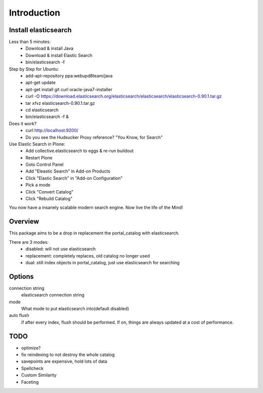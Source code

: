 Introduction
============

Install elasticsearch
---------------------

Less than 5 minutes:
    - Download & install Java
    - Download & install Elastic Search
    - bin/elasticsearch -f

Step by Step for Ubuntu:
    - add-apt-repository ppa:webupd8team/java
    - apt-get update
    - apt-get install git curl oracle-java7-installer
    - curl -O https://download.elasticsearch.org/elasticsearch/elasticsearch/elasticsearch-0.90.1.tar.gz
    - tar xfvz elasticsearch-0.90.1.tar.gz
    - cd elasticsearch
    - bin/elasticsearch -f &

Does it work?
    - curl http://localhost:9200/
    - Do you see the Hudsucker Proxy reference? "You Know, for Search"

Use Elastic Search in Plone:
    - Add collective.elasticsearch to eggs & re-run buildout
    - Restart Plone
    - Goto Control Panel
    - Add "Eleastic Search" in Add-on Products
    - Click "Elastic Search" in "Add-on Configuration"
    - Pick a mode
    - Click "Convert Catalog"
    - Click "Rebuild Catalog"

You now have a insanely scalable modern search engine. Now live the life of the Mind!

Overview
--------

This package aims to be a drop in replacement the portal_catalog
with elasticsearch.

There are 3 modes:
    - disabled: will not use elasticsearch
    - replacement: completely replaces, old catalog no longer used
    - dual: still index objects in portal_catalog, just use
      elasticsearch for searching


Options
-------

connection string
    elasticsearch connection string
mode
    What mode to put elasticsearch into(default disabled)
auto flush
    if after every index, flush should be performed.
    If on, things are always updated at a cost of performance.


TODO
----

- optimize?

- fix reindexing to not destroy the whole catalog
- savepoints are expensive, hold lots of data

- Spellcheck
- Custom Similarity
- Faceting
